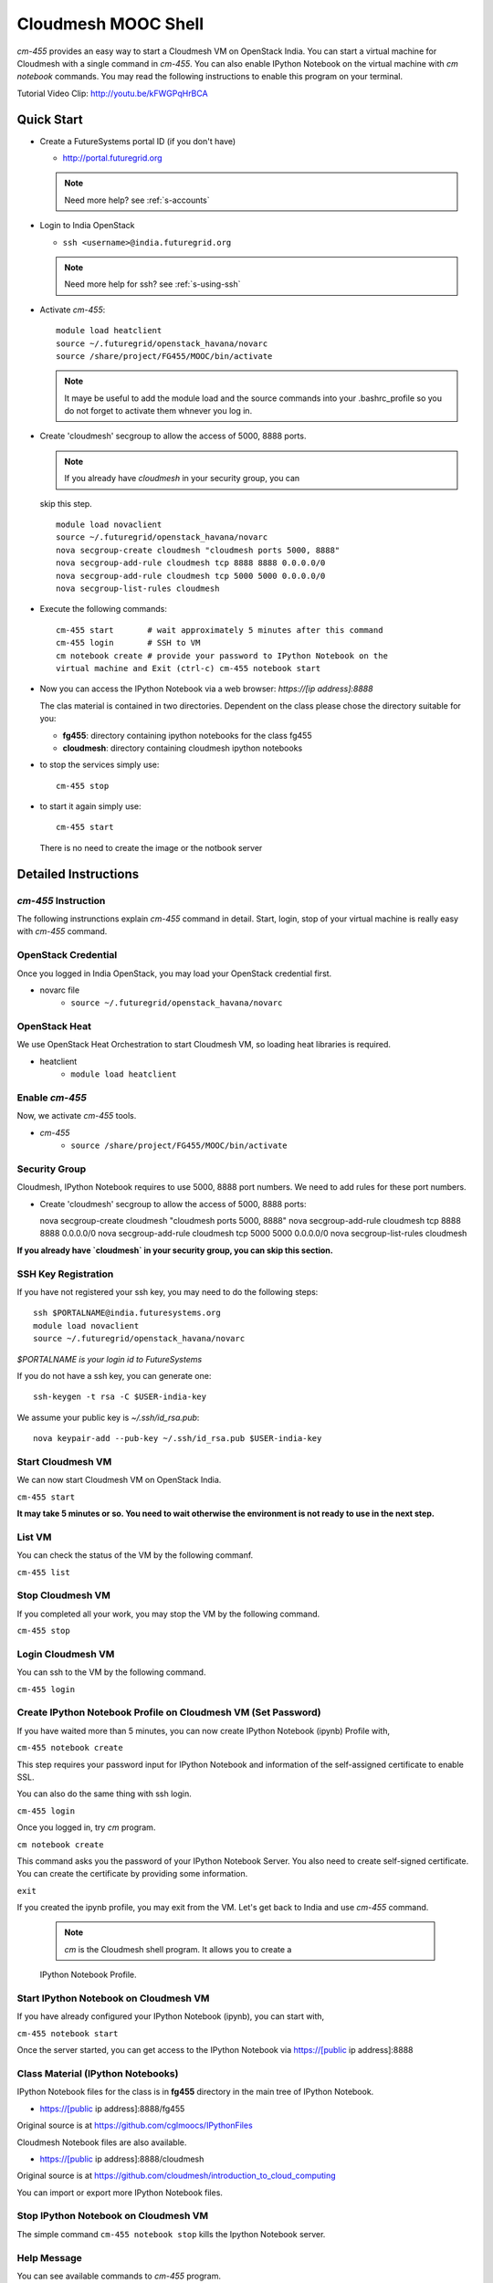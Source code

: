 Cloudmesh MOOC Shell
======================

`cm-455` provides an easy way to start a Cloudmesh VM on OpenStack India. 
You can start a virtual machine for Cloudmesh with a single command in `cm-455`.
You can also enable IPython Notebook on the virtual machine with `cm notebook`
commands.  You may read the following instructions to enable this program on
your terminal.

Tutorial Video Clip: http://youtu.be/kFWGPqHrBCA

.. |video-cm-mooc| replace:: |video-image| :youtube:`kFWGPqHrBCA`


Quick Start
------------

* Create a FutureSystems portal ID (if you don't have)
  
  - http://portal.futuregrid.org
    
  .. note:: Need more help? see :ref:`s-accounts`

* Login to India OpenStack
  
  - ``ssh <username>@india.futuregrid.org`` 
     
  .. note:: Need more help for ssh? see :ref:`s-using-ssh`

* Activate `cm-455`::

     module load heatclient
     source ~/.futuregrid/openstack_havana/novarc
     source /share/project/FG455/MOOC/bin/activate
   
  .. note:: It maye be useful to add the module load and the source
     commands into your .bashrc_profile so you do not forget to
     activate them whnever you log in.


* Create 'cloudmesh' secgroup to allow the access of 5000, 8888
  ports.

  .. note:: If you already have `cloudmesh` in your security group, you can
  skip this step.

  ::

      module load novaclient
      source ~/.futuregrid/openstack_havana/novarc
      nova secgroup-create cloudmesh "cloudmesh ports 5000, 8888"
      nova secgroup-add-rule cloudmesh tcp 8888 8888 0.0.0.0/0
      nova secgroup-add-rule cloudmesh tcp 5000 5000 0.0.0.0/0
      nova secgroup-list-rules cloudmesh

* Execute the following commands::

   cm-455 start       # wait approximately 5 minutes after this command
   cm-455 login       # SSH to VM
   cm notebook create # provide your password to IPython Notebook on the
   virtual machine and Exit (ctrl-c) cm-455 notebook start

* Now you can access the IPython Notebook via a web browser:
  `https://[ip address]:8888`
  
  The clas material is contained in two directories. Dependent on the
  class please chose the directory suitable for you:

  * **fg455**: directory containing ipython notebooks for the class fg455
  * **cloudmesh**: directory containing cloudmesh ipython notebooks

* to stop the services simply use::

   cm-455 stop 

* to start it again simply use::

   cm-455 start

  There is no need to create the image or the notbook server

Detailed Instructions
----------------------------------------------------------------------

`cm-455` Instruction
^^^^^^^^^^^^^^^^^^^^^^^

The following instrunctions explain `cm-455` command in detail. 
Start, login, stop of your virtual machine is really easy with `cm-455`
command. 

OpenStack Credential
^^^^^^^^^^^^^^^^^^^^

Once you logged in India OpenStack, you may load your OpenStack credential
first.

* novarc file
   - ``source ~/.futuregrid/openstack_havana/novarc``

OpenStack Heat   
^^^^^^^^^^^^^^^^^^

We use OpenStack Heat Orchestration to start Cloudmesh VM, so loading heat
libraries is required.

* heatclient
   - ``module load heatclient``
  
Enable `cm-455`
^^^^^^^^^^^^^^^^^

Now, we activate `cm-455` tools.

* `cm-455`
   - ``source /share/project/FG455/MOOC/bin/activate``

Security Group
^^^^^^^^^^^^^^^^^^^^^

Cloudmesh, IPython Notebook requires to use 5000, 8888 port numbers. We need to
add rules for these port numbers.

* Create 'cloudmesh' secgroup to allow the access of 5000, 8888 ports::

  nova secgroup-create cloudmesh "cloudmesh ports 5000, 8888"
  nova secgroup-add-rule cloudmesh tcp 8888 8888 0.0.0.0/0
  nova secgroup-add-rule cloudmesh tcp 5000 5000 0.0.0.0/0
  nova secgroup-list-rules cloudmesh
  
**If you already have `cloudmesh` in your security group, you can skip this
section.**

SSH Key Registration
^^^^^^^^^^^^^^^^^^^^^^^^^^^^

If you have not registered your ssh key, you may need to do the following
steps::

  ssh $PORTALNAME@india.futuresystems.org
  module load novaclient
  source ~/.futuregrid/openstack_havana/novarc
  
*$PORTALNAME is your login id to FutureSystems*

If you do not have a ssh key, you can generate one::

  ssh-keygen -t rsa -C $USER-india-key

We assume your public key is `~/.ssh/id_rsa.pub`::

  nova keypair-add --pub-key ~/.ssh/id_rsa.pub $USER-india-key

Start Cloudmesh VM
^^^^^^^^^^^^^^^^^^

We can now start Cloudmesh VM on OpenStack India.

``cm-455 start``

**It may take 5 minutes or so. You need to wait otherwise the environment is
not ready to use in the next step.**

List VM
^^^^^^^^

You can check the status of the VM by the following commanf.

``cm-455 list``

Stop Cloudmesh VM
^^^^^^^^^^^^^^^^^^^^^

If you completed all your work, you may stop the VM by the following command.

``cm-455 stop``

Login Cloudmesh VM
^^^^^^^^^^^^^^^^^^^^^^^^^^

You can ssh to the VM by the following command.

``cm-455 login``

Create IPython Notebook Profile on Cloudmesh VM (Set Password)
^^^^^^^^^^^^^^^^^^^^^^^^^^^^^^^^^^^^^^^^^^^^^^^^^^^^^^^^^^^^^^^^^^

If you have waited more than 5 minutes, you can now create IPython Notebook
(ipynb) Profile with,

``cm-455 notebook create``

This step requires your password input for IPython Notebook and information of
the self-assigned certificate to enable SSL.

You can also do the same thing with ssh login.

``cm-455 login``

Once you logged in, try `cm` program.

``cm notebook create``

This command asks you the password of your IPython Notebook Server. You also
need to create self-signed certificate.  You can create the certificate by
providing some information.

``exit``

If you created the ipynb profile, you may exit from the VM. Let's get back to
India and use `cm-455` command.

  .. note:: `cm` is the Cloudmesh shell program. It allows you to create a
  IPython Notebook Profile.

Start IPython Notebook on Cloudmesh VM
^^^^^^^^^^^^^^^^^^^^^^^^^^^^^^^^^^^^^^^^^

If you have already configured your IPython Notebook (ipynb), you can start
with,

``cm-455 notebook start``

Once the server started, you can get access to the IPython Notebook via
https://[public ip address]:8888

Class Material (IPython Notebooks)
^^^^^^^^^^^^^^^^^^^^^^^^^^^^^^^^^^^^^

IPython Notebook files for the class is in **fg455** directory in the main tree
of IPython Notebook.

* https://[public ip address]:8888/fg455
Original source is at https://github.com/cglmoocs/IPythonFiles

Cloudmesh Notebook files are also available.

*  https://[public ip address]:8888/cloudmesh
Original source is at
https://github.com/cloudmesh/introduction_to_cloud_computing

You can import or export more IPython Notebook files.

Stop IPython Notebook on Cloudmesh VM
^^^^^^^^^^^^^^^^^^^^^^^^^^^^^^^^^^^^^^^^^

The simple command ``cm-455 notebook stop`` kills the Ipython Notebook server.

Help Message
^^^^^^^^^^^^^

You can see available commands to `cm-455` program.

``cm-455 -h``
